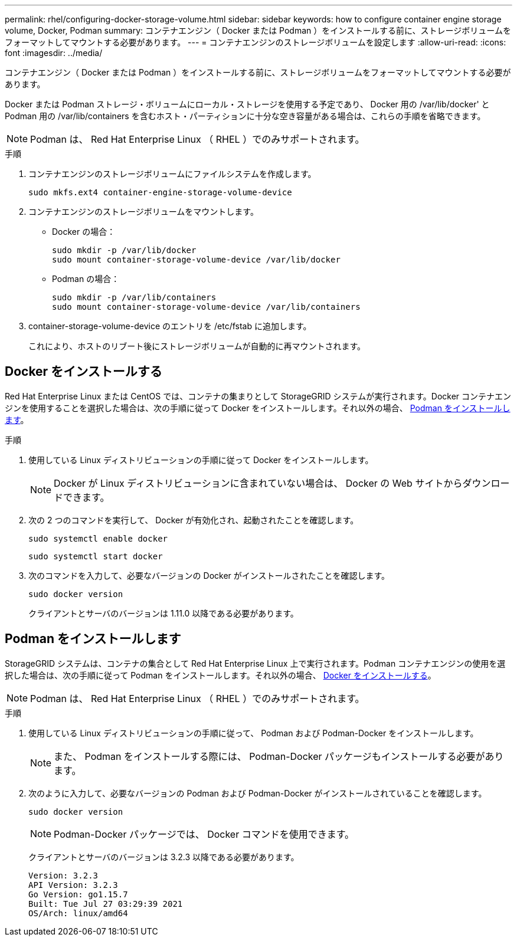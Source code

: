 ---
permalink: rhel/configuring-docker-storage-volume.html 
sidebar: sidebar 
keywords: how to configure container engine storage volume, Docker, Podman 
summary: コンテナエンジン（ Docker または Podman ）をインストールする前に、ストレージボリュームをフォーマットしてマウントする必要があります。 
---
= コンテナエンジンのストレージボリュームを設定します
:allow-uri-read: 
:icons: font
:imagesdir: ../media/


[role="lead"]
コンテナエンジン（ Docker または Podman ）をインストールする前に、ストレージボリュームをフォーマットしてマウントする必要があります。

Docker または Podman ストレージ・ボリュームにローカル・ストレージを使用する予定であり、 Docker 用の /var/lib/docker' と Podman 用の /var/lib/containers を含むホスト・パーティションに十分な空き容量がある場合は、これらの手順を省略できます。


NOTE: Podman は、 Red Hat Enterprise Linux （ RHEL ）でのみサポートされます。

.手順
. コンテナエンジンのストレージボリュームにファイルシステムを作成します。
+
[listing]
----
sudo mkfs.ext4 container-engine-storage-volume-device
----
. コンテナエンジンのストレージボリュームをマウントします。
+
** Docker の場合：
+
[listing]
----
sudo mkdir -p /var/lib/docker
sudo mount container-storage-volume-device /var/lib/docker
----
** Podman の場合：
+
[listing]
----
sudo mkdir -p /var/lib/containers
sudo mount container-storage-volume-device /var/lib/containers
----


. container-storage-volume-device のエントリを /etc/fstab に追加します。
+
これにより、ホストのリブート後にストレージボリュームが自動的に再マウントされます。





== Docker をインストールする

Red Hat Enterprise Linux または CentOS では、コンテナの集まりとして StorageGRID システムが実行されます。Docker コンテナエンジンを使用することを選択した場合は、次の手順に従って Docker をインストールします。それ以外の場合、 <<Install Podman,Podman をインストールします>>。

.手順
. 使用している Linux ディストリビューションの手順に従って Docker をインストールします。
+

NOTE: Docker が Linux ディストリビューションに含まれていない場合は、 Docker の Web サイトからダウンロードできます。

. 次の 2 つのコマンドを実行して、 Docker が有効化され、起動されたことを確認します。
+
[listing]
----
sudo systemctl enable docker
----
+
[listing]
----
sudo systemctl start docker
----
. 次のコマンドを入力して、必要なバージョンの Docker がインストールされたことを確認します。
+
[listing]
----
sudo docker version
----
+
クライアントとサーバのバージョンは 1.11.0 以降である必要があります。





== Podman をインストールします

StorageGRID システムは、コンテナの集合として Red Hat Enterprise Linux 上で実行されます。Podman コンテナエンジンの使用を選択した場合は、次の手順に従って Podman をインストールします。それ以外の場合、 <<Install Docker,Docker をインストールする>>。


NOTE: Podman は、 Red Hat Enterprise Linux （ RHEL ）でのみサポートされます。

.手順
. 使用している Linux ディストリビューションの手順に従って、 Podman および Podman-Docker をインストールします。
+

NOTE: また、 Podman をインストールする際には、 Podman-Docker パッケージもインストールする必要があります。

. 次のように入力して、必要なバージョンの Podman および Podman-Docker がインストールされていることを確認します。
+
[listing]
----
sudo docker version
----
+

NOTE: Podman-Docker パッケージでは、 Docker コマンドを使用できます。

+
クライアントとサーバのバージョンは 3.2.3 以降である必要があります。

+
[listing]
----
Version: 3.2.3
API Version: 3.2.3
Go Version: go1.15.7
Built: Tue Jul 27 03:29:39 2021
OS/Arch: linux/amd64
----

